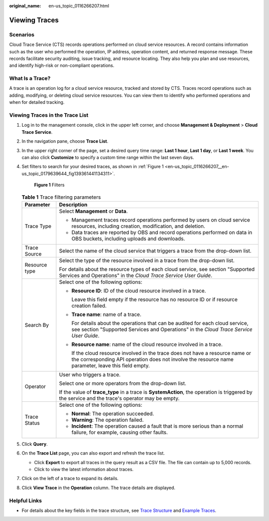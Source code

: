 :original_name: en-us_topic_0116266207.html

.. _en-us_topic_0116266207:

Viewing Traces
==============

Scenarios
---------

Cloud Trace Service (CTS) records operations performed on cloud service resources. A record contains information such as the user who performed the operation, IP address, operation content, and returned response message. These records facilitate security auditing, issue tracking, and resource locating. They also help you plan and use resources, and identify high-risk or non-compliant operations.

What Is a Trace?
----------------

A trace is an operation log for a cloud service resource, tracked and stored by CTS. Traces record operations such as adding, modifying, or deleting cloud service resources. You can view them to identify who performed operations and when for detailed tracking.

Viewing Traces in the Trace List
--------------------------------

#. Log in to the management console, click |image1| in the upper left corner, and choose **Management & Deployment** > **Cloud Trace Service**.

#. In the navigation pane, choose **Trace List**.

#. In the upper right corner of the page, set a desired query time range: **Last 1 hour**, **Last 1 day**, or **Last 1 week**. You can also click **Customize** to specify a custom time range within the last seven days.

#. Set filters to search for your desired traces, as shown in :ref:`Figure 1 <en-us_topic_0116266207__en-us_topic_0179639644_fig139361441134311>`.

   .. _en-us_topic_0116266207__en-us_topic_0179639644_fig139361441134311:

   .. figure:: /_static/images/en-us_image_0000001744598325.png
      :alt: **Figure 1** Filters

      **Figure 1** Filters

   .. table:: **Table 1** Trace filtering parameters

      +-----------------------------------+---------------------------------------------------------------------------------------------------------------------------------------------------------------------------------------+
      | Parameter                         | Description                                                                                                                                                                           |
      +===================================+=======================================================================================================================================================================================+
      | Trace Type                        | Select **Management** or **Data**.                                                                                                                                                    |
      |                                   |                                                                                                                                                                                       |
      |                                   | -  Management traces record operations performed by users on cloud service resources, including creation, modification, and deletion.                                                 |
      |                                   | -  Data traces are reported by OBS and record operations performed on data in OBS buckets, including uploads and downloads.                                                           |
      +-----------------------------------+---------------------------------------------------------------------------------------------------------------------------------------------------------------------------------------+
      | Trace Source                      | Select the name of the cloud service that triggers a trace from the drop-down list.                                                                                                   |
      +-----------------------------------+---------------------------------------------------------------------------------------------------------------------------------------------------------------------------------------+
      | Resource type                     | Select the type of the resource involved in a trace from the drop-down list.                                                                                                          |
      |                                   |                                                                                                                                                                                       |
      |                                   | For details about the resource types of each cloud service, see section "Supported Services and Operations" in the *Cloud Trace Service User Guide*.                                  |
      +-----------------------------------+---------------------------------------------------------------------------------------------------------------------------------------------------------------------------------------+
      | Search By                         | Select one of the following options:                                                                                                                                                  |
      |                                   |                                                                                                                                                                                       |
      |                                   | -  **Resource ID**: ID of the cloud resource involved in a trace.                                                                                                                     |
      |                                   |                                                                                                                                                                                       |
      |                                   |    Leave this field empty if the resource has no resource ID or if resource creation failed.                                                                                          |
      |                                   |                                                                                                                                                                                       |
      |                                   | -  **Trace name**: name of a trace.                                                                                                                                                   |
      |                                   |                                                                                                                                                                                       |
      |                                   |    For details about the operations that can be audited for each cloud service, see section "Supported Services and Operations" in the *Cloud Trace Service User Guide*.              |
      |                                   |                                                                                                                                                                                       |
      |                                   | -  **Resource name**: name of the cloud resource involved in a trace.                                                                                                                 |
      |                                   |                                                                                                                                                                                       |
      |                                   |    If the cloud resource involved in the trace does not have a resource name or the corresponding API operation does not involve the resource name parameter, leave this field empty. |
      +-----------------------------------+---------------------------------------------------------------------------------------------------------------------------------------------------------------------------------------+
      | Operator                          | User who triggers a trace.                                                                                                                                                            |
      |                                   |                                                                                                                                                                                       |
      |                                   | Select one or more operators from the drop-down list.                                                                                                                                 |
      |                                   |                                                                                                                                                                                       |
      |                                   | If the value of **trace_type** in a trace is **SystemAction**, the operation is triggered by the service and the trace's operator may be empty.                                       |
      +-----------------------------------+---------------------------------------------------------------------------------------------------------------------------------------------------------------------------------------+
      | Trace Status                      | Select one of the following options:                                                                                                                                                  |
      |                                   |                                                                                                                                                                                       |
      |                                   | -  **Normal**: The operation succeeded.                                                                                                                                               |
      |                                   | -  **Warning**: The operation failed.                                                                                                                                                 |
      |                                   | -  **Incident**: The operation caused a fault that is more serious than a normal failure, for example, causing other faults.                                                          |
      +-----------------------------------+---------------------------------------------------------------------------------------------------------------------------------------------------------------------------------------+

#. Click **Query**.

#. On the **Trace List** page, you can also export and refresh the trace list.

   -  Click **Export** to export all traces in the query result as a CSV file. The file can contain up to 5,000 records.
   -  Click |image2| to view the latest information about traces.

#. Click |image3| on the left of a trace to expand its details.

   |image4|

#. Click **View Trace** in the **Operation** column. The trace details are displayed.

   |image5|

Helpful Links
-------------

-  For details about the key fields in the trace structure, see `Trace Structure <https://docs.otc.t-systems.com/cloud-trace-service/umn/user_guide/trace_references/trace_structure.html#cts-03-0010>`__ and `Example Traces <https://docs.otc.t-systems.com/cloud-trace-service/umn/user_guide/trace_references/example_traces.html>`__.

.. |image1| image:: /_static/images/en-us_image_0000002359774578.png
.. |image2| image:: /_static/images/en-us_image_0000001696678850.png
.. |image3| image:: /_static/images/en-us_image_0000001744678489.jpg
.. |image4| image:: /_static/images/en-us_image_0000001942942816.png
.. |image5| image:: /_static/images/en-us_image_0000001758618249.png
